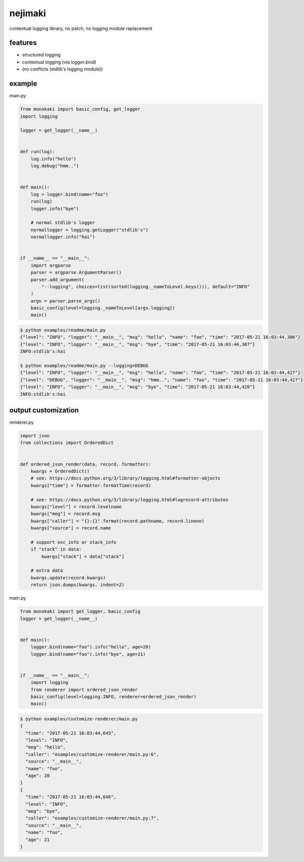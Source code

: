 nejimaki
========================================

.. image:: https://travis-ci.org/podhmo/nejimaki.svg?branch=master
    :target: https://travis-ci.org/podhmo/nejimaki


contextual logging library, no patch, no logging module replacement


features
----------------------------------------

- structured logging
- contextual logging (via `logger.bind`)
- (no conflicts (stdlib's logging module))

example
----------------------------------------

main.py

.. code-block:: python

  from monokaki import basic_config, get_logger
  import logging
  
  logger = get_logger(__name__)
  
  
  def run(log):
      log.info("hello")
      log.debug("hmm..")
  
  
  def main():
      log = logger.bind(name="foo")
      run(log)
      logger.info("bye")
  
      # normal stdlib's logger
      normallogger = logging.getLogger("stdlib's")
      normallogger.info("hai")
  
  
  if __name__ == "__main__":
      import argparse
      parser = argparse.ArgumentParser()
      parser.add_argument(
          "--logging", choices=list(sorted(logging._nameToLevel.keys())), default="INFO"
      )
      args = parser.parse_args()
      basic_config(level=logging._nameToLevel[args.logging])
      main()


.. code-block:: bash

  $ python examples/readme/main.py
  {"level": "INFO", "logger": "__main__", "msg": "hello", "name": "foo", "time": "2017-05-21 16:03:44,306"}
  {"level": "INFO", "logger": "__main__", "msg": "bye", "time": "2017-05-21 16:03:44,307"}
  INFO:stdlib's:hai
  
  $ python examples/readme/main.py --logging=DEBUG
  {"level": "INFO", "logger": "__main__", "msg": "hello", "name": "foo", "time": "2017-05-21 16:03:44,427"}
  {"level": "DEBUG", "logger": "__main__", "msg": "hmm..", "name": "foo", "time": "2017-05-21 16:03:44,427"}
  {"level": "INFO", "logger": "__main__", "msg": "bye", "time": "2017-05-21 16:03:44,428"}
  INFO:stdlib's:hai
  


output customization
----------------------------------------

renderer.py

.. code-block:: python

  import json
  from collections import OrderedDict
  
  
  def ordered_json_render(data, record, formatter):
      kwargs = OrderedDict()
      # see: https://docs.python.org/3/library/logging.html#formatter-objects
      kwargs["time"] = formatter.formatTime(record)
  
      # see: https://docs.python.org/3/library/logging.html#logrecord-attributes
      kwargs["level"] = record.levelname
      kwargs["meg"] = record.msg
      kwargs["caller"] = "{}:{}".format(record.pathname, record.lineno)
      kwargs["source"] = record.name
  
      # support exc_info or stack_info
      if "stack" in data:
          kwargs["stack"] = data["stack"]
  
      # extra data
      kwargs.update(record.kwargs)
      return json.dumps(kwargs, indent=2)

main.py

.. code-block:: python

  from monokaki import get_logger, basic_config
  logger = get_logger(__name__)
  
  
  def main():
      logger.bind(name="foo").info("hello", age=20)
      logger.bind(name="foo").info("bye", age=21)
  
  
  if __name__ == "__main__":
      import logging
      from renderer import ordered_json_render
      basic_config(level=logging.INFO, renderer=ordered_json_render)
      main()


.. code-block:: bash

  $ python examples/customize-renderer/main.py
  {
    "time": "2017-05-21 16:03:44,645",
    "level": "INFO",
    "meg": "hello",
    "caller": "examples/customize-renderer/main.py:6",
    "source": "__main__",
    "name": "foo",
    "age": 20
  }
  {
    "time": "2017-05-21 16:03:44,646",
    "level": "INFO",
    "meg": "bye",
    "caller": "examples/customize-renderer/main.py:7",
    "source": "__main__",
    "name": "foo",
    "age": 21
  }
  

